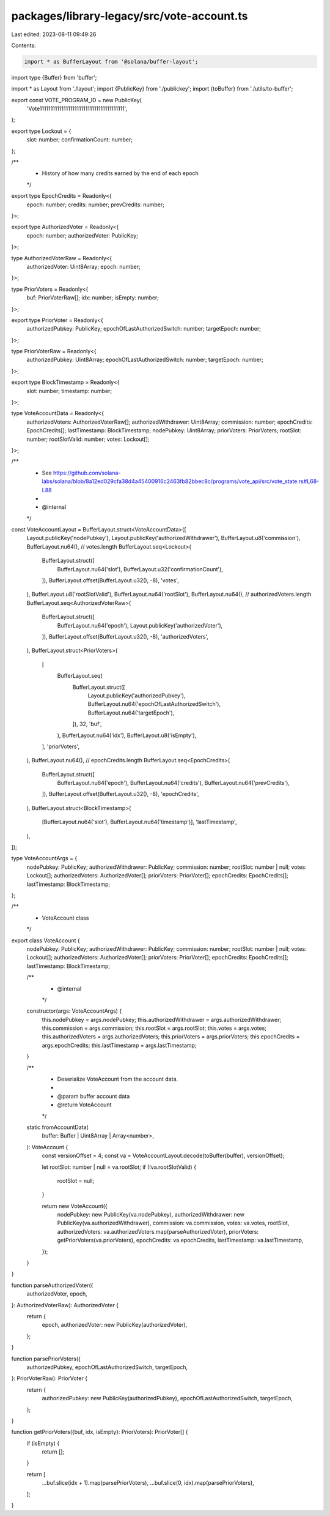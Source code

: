packages/library-legacy/src/vote-account.ts
===========================================

Last edited: 2023-08-11 09:49:26

Contents:

.. code-block:: ts

    import * as BufferLayout from '@solana/buffer-layout';
import type {Buffer} from 'buffer';

import * as Layout from './layout';
import {PublicKey} from './publickey';
import {toBuffer} from './utils/to-buffer';

export const VOTE_PROGRAM_ID = new PublicKey(
  'Vote111111111111111111111111111111111111111',
);

export type Lockout = {
  slot: number;
  confirmationCount: number;
};

/**
 * History of how many credits earned by the end of each epoch
 */
export type EpochCredits = Readonly<{
  epoch: number;
  credits: number;
  prevCredits: number;
}>;

export type AuthorizedVoter = Readonly<{
  epoch: number;
  authorizedVoter: PublicKey;
}>;

type AuthorizedVoterRaw = Readonly<{
  authorizedVoter: Uint8Array;
  epoch: number;
}>;

type PriorVoters = Readonly<{
  buf: PriorVoterRaw[];
  idx: number;
  isEmpty: number;
}>;

export type PriorVoter = Readonly<{
  authorizedPubkey: PublicKey;
  epochOfLastAuthorizedSwitch: number;
  targetEpoch: number;
}>;

type PriorVoterRaw = Readonly<{
  authorizedPubkey: Uint8Array;
  epochOfLastAuthorizedSwitch: number;
  targetEpoch: number;
}>;

export type BlockTimestamp = Readonly<{
  slot: number;
  timestamp: number;
}>;

type VoteAccountData = Readonly<{
  authorizedVoters: AuthorizedVoterRaw[];
  authorizedWithdrawer: Uint8Array;
  commission: number;
  epochCredits: EpochCredits[];
  lastTimestamp: BlockTimestamp;
  nodePubkey: Uint8Array;
  priorVoters: PriorVoters;
  rootSlot: number;
  rootSlotValid: number;
  votes: Lockout[];
}>;

/**
 * See https://github.com/solana-labs/solana/blob/8a12ed029cfa38d4a45400916c2463fb82bbec8c/programs/vote_api/src/vote_state.rs#L68-L88
 *
 * @internal
 */
const VoteAccountLayout = BufferLayout.struct<VoteAccountData>([
  Layout.publicKey('nodePubkey'),
  Layout.publicKey('authorizedWithdrawer'),
  BufferLayout.u8('commission'),
  BufferLayout.nu64(), // votes.length
  BufferLayout.seq<Lockout>(
    BufferLayout.struct([
      BufferLayout.nu64('slot'),
      BufferLayout.u32('confirmationCount'),
    ]),
    BufferLayout.offset(BufferLayout.u32(), -8),
    'votes',
  ),
  BufferLayout.u8('rootSlotValid'),
  BufferLayout.nu64('rootSlot'),
  BufferLayout.nu64(), // authorizedVoters.length
  BufferLayout.seq<AuthorizedVoterRaw>(
    BufferLayout.struct([
      BufferLayout.nu64('epoch'),
      Layout.publicKey('authorizedVoter'),
    ]),
    BufferLayout.offset(BufferLayout.u32(), -8),
    'authorizedVoters',
  ),
  BufferLayout.struct<PriorVoters>(
    [
      BufferLayout.seq(
        BufferLayout.struct([
          Layout.publicKey('authorizedPubkey'),
          BufferLayout.nu64('epochOfLastAuthorizedSwitch'),
          BufferLayout.nu64('targetEpoch'),
        ]),
        32,
        'buf',
      ),
      BufferLayout.nu64('idx'),
      BufferLayout.u8('isEmpty'),
    ],
    'priorVoters',
  ),
  BufferLayout.nu64(), // epochCredits.length
  BufferLayout.seq<EpochCredits>(
    BufferLayout.struct([
      BufferLayout.nu64('epoch'),
      BufferLayout.nu64('credits'),
      BufferLayout.nu64('prevCredits'),
    ]),
    BufferLayout.offset(BufferLayout.u32(), -8),
    'epochCredits',
  ),
  BufferLayout.struct<BlockTimestamp>(
    [BufferLayout.nu64('slot'), BufferLayout.nu64('timestamp')],
    'lastTimestamp',
  ),
]);

type VoteAccountArgs = {
  nodePubkey: PublicKey;
  authorizedWithdrawer: PublicKey;
  commission: number;
  rootSlot: number | null;
  votes: Lockout[];
  authorizedVoters: AuthorizedVoter[];
  priorVoters: PriorVoter[];
  epochCredits: EpochCredits[];
  lastTimestamp: BlockTimestamp;
};

/**
 * VoteAccount class
 */
export class VoteAccount {
  nodePubkey: PublicKey;
  authorizedWithdrawer: PublicKey;
  commission: number;
  rootSlot: number | null;
  votes: Lockout[];
  authorizedVoters: AuthorizedVoter[];
  priorVoters: PriorVoter[];
  epochCredits: EpochCredits[];
  lastTimestamp: BlockTimestamp;

  /**
   * @internal
   */
  constructor(args: VoteAccountArgs) {
    this.nodePubkey = args.nodePubkey;
    this.authorizedWithdrawer = args.authorizedWithdrawer;
    this.commission = args.commission;
    this.rootSlot = args.rootSlot;
    this.votes = args.votes;
    this.authorizedVoters = args.authorizedVoters;
    this.priorVoters = args.priorVoters;
    this.epochCredits = args.epochCredits;
    this.lastTimestamp = args.lastTimestamp;
  }

  /**
   * Deserialize VoteAccount from the account data.
   *
   * @param buffer account data
   * @return VoteAccount
   */
  static fromAccountData(
    buffer: Buffer | Uint8Array | Array<number>,
  ): VoteAccount {
    const versionOffset = 4;
    const va = VoteAccountLayout.decode(toBuffer(buffer), versionOffset);

    let rootSlot: number | null = va.rootSlot;
    if (!va.rootSlotValid) {
      rootSlot = null;
    }

    return new VoteAccount({
      nodePubkey: new PublicKey(va.nodePubkey),
      authorizedWithdrawer: new PublicKey(va.authorizedWithdrawer),
      commission: va.commission,
      votes: va.votes,
      rootSlot,
      authorizedVoters: va.authorizedVoters.map(parseAuthorizedVoter),
      priorVoters: getPriorVoters(va.priorVoters),
      epochCredits: va.epochCredits,
      lastTimestamp: va.lastTimestamp,
    });
  }
}

function parseAuthorizedVoter({
  authorizedVoter,
  epoch,
}: AuthorizedVoterRaw): AuthorizedVoter {
  return {
    epoch,
    authorizedVoter: new PublicKey(authorizedVoter),
  };
}

function parsePriorVoters({
  authorizedPubkey,
  epochOfLastAuthorizedSwitch,
  targetEpoch,
}: PriorVoterRaw): PriorVoter {
  return {
    authorizedPubkey: new PublicKey(authorizedPubkey),
    epochOfLastAuthorizedSwitch,
    targetEpoch,
  };
}

function getPriorVoters({buf, idx, isEmpty}: PriorVoters): PriorVoter[] {
  if (isEmpty) {
    return [];
  }

  return [
    ...buf.slice(idx + 1).map(parsePriorVoters),
    ...buf.slice(0, idx).map(parsePriorVoters),
  ];
}


